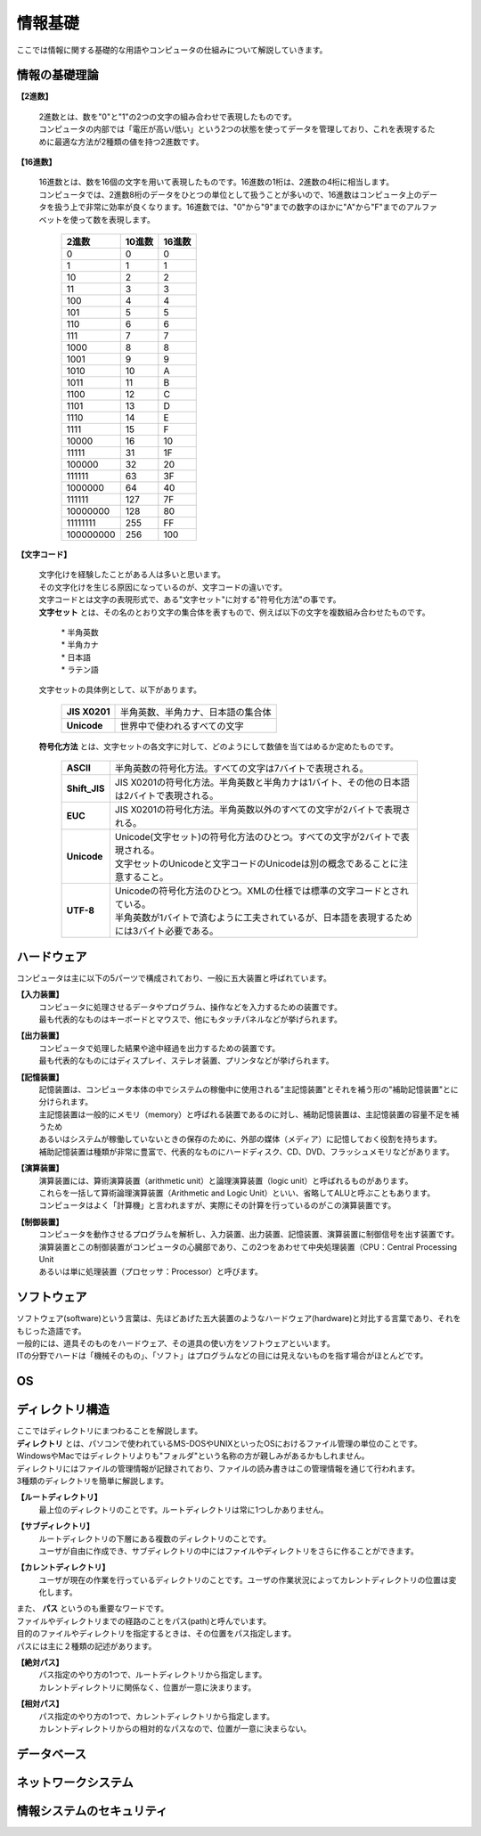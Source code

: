 ==========情報基礎==========ここでは情報に関する基礎的な用語やコンピュータの仕組みについて解説していきます。情報の基礎理論==========================**【2進数】** | 2進数とは、数を"0"と"1"の2つの文字の組み合わせで表現したものです。 | コンピュータの内部では「電圧が高い/低い」という2つの状態を使ってデータを管理しており、これを表現するために最適な方法が2種類の値を持つ2進数です。**【16進数】** | 16進数とは、数を16個の文字を用いて表現したものです。16進数の1桁は、2進数の4桁に相当します。 | コンピュータでは、2進数8桁のデータをひとつの単位として扱うことが多いので、16進数はコンピュータ上のデータを扱う上で非常に効率が良くなります。16進数では、"0"から"9"までの数字のほかに"A"から"F"までのアルファベットを使って数を表現します。                         ===========  ===========  ===========                           2進数         10進数         16進数                         ===========  ===========  ===========                                0         0             0                                1         1             1                               10         2             2                               11         3             3                              100         4             4                              101         5             5                              110         6             6                              111         7             7                             1000         8             8                             1001         9             9                             1010        10             A                             1011        11             B                             1100        12             C                             1101        13             D                             1110        14             E                             1111        15             F                            10000        16            10                            11111	      31            1F                           100000	      32            20                           111111	      63            3F                          1000000	      64            40                          111111        127            7F                          10000000      128            80                          11111111      255            FF                         100000000      256           100                         ===========  ===========  ===========**【文字コード】** | 文字化けを経験したことがある人は多いと思います。 | その文字化けを生じる原因になっているのが、文字コードの違いです。 |  文字コードとは文字の表現形式で、ある"文字セット"に対する"符号化方法"の事です。 |  **文字セット** とは、その名のとおり文字の集合体を表すもので、例えば以下の文字を複数組み合わせたものです。     | * 半角英数     | * 半角カナ     | * 日本語     | * ラテン語   | 文字セットの具体例として、以下があります。     ==================  =========================================================    **JIS X0201**        |  半角英数、半角カナ、日本語の集合体    **Unicode**          |  世界中で使われるすべての文字    ==================  ========================================================= | **符号化方法** とは、文字セットの各文字に対して、どのようにして数値を当てはめるか定めたものです。     ==================  ========================================================================================     **ASCII**           | 半角英数の符号化方法。すべての文字は7バイトで表現される。     **Shift_JIS**       | JIS X0201の符号化方法。半角英数と半角カナは1バイト、その他の日本語は2バイトで表現される。     **EUC**             | JIS X0201の符号化方法。半角英数以外のすべての文字が2バイトで表現される。     **Unicode**         | Unicode(文字セット)の符号化方法のひとつ。すべての文字が2バイトで表現される。                         | 文字セットのUnicodeと文字コードのUnicodeは別の概念であることに注意すること。     **UTF-8**           | Unicodeの符号化方法のひとつ。XMLの仕様では標準の文字コードとされている。                         | 半角英数が1バイトで済むように工夫されているが、日本語を表現するためには3バイト必要である。    ==================  ========================================================================================ハードウェア==========================コンピュータは主に以下の5パーツで構成されており、一般に五大装置と呼ばれています。**【入力装置】**  | コンピュータに処理させるデータやプログラム、操作などを入力するための装置です。  | 最も代表的なものはキーボードとマウスで、他にもタッチパネルなどが挙げられます。  **【出力装置】**  | コンピュータで処理した結果や途中経過を出力するための装置です。  | 最も代表的なものにはディスプレイ、ステレオ装置、プリンタなどが挙げられます。  **【記憶装置】**  | 記憶装置は、コンピュータ本体の中でシステムの稼働中に使用される"主記憶装置"とそれを補う形の"補助記憶装置"とに分けられます。  | 主記憶装置は一般的にメモリ（memory）と呼ばれる装置であるのに対し、補助記憶装置は、主記憶装置の容量不足を補うため  | あるいはシステムが稼働していないときの保存のために、外部の媒体（メディア）に記憶しておく役割を持ちます。  | 補助記憶装置は種類が非常に豊富で、代表的なものにハードディスク、CD、DVD、フラッシュメモリなどがあります。  **【演算装置】**  | 演算装置には、算術演算装置（arithmetic unit）と論理演算装置（logic unit）と呼ばれるものがあります。  | これらを一括して算術論理演算装置（Arithmetic and Logic Unit）といい、省略してALUと呼ぶこともあります。  | コンピュータはよく「計算機」と言われますが、実際にその計算を行っているのがこの演算装置です。  **【制御装置】**  | コンピュータを動作させるプログラムを解析し、入力装置、出力装置、記憶装置、演算装置に制御信号を出す装置です。  | 演算装置とこの制御装置がコンピュータの心臓部であり、この2つをあわせて中央処理装置（CPU：Central Processing Unit  | あるいは単に処理装置（プロセッサ：Processor）と呼びます。ソフトウェア==========================| ソフトウェア(software)という言葉は、先ほどあげた五大装置のようなハードウェア(hardware)と対比する言葉であり、それをもじった造語です。| 一般的には、道具そのものをハードウェア、その道具の使い方をソフトウェアといいます。| ITの分野でハードは「機械そのもの」、「ソフト」はプログラムなどの目には見えないものを指す場合がほとんどです。OS==========================ディレクトリ構造==========================| ここではディレクトリにまつわることを解説します。| **ディレクトリ** とは、パソコンで使われているMS-DOSやUNIXといったOSにおけるファイル管理の単位のことです。| WindowsやMacではディレクトリよりも"フォルダ"という名称の方が親しみがあるかもしれません。| ディレクトリにはファイルの管理情報が記録されており、ファイルの読み書きはこの管理情報を通じて行われます。| 3種類のディレクトリを簡単に解説します。 **【ルートディレクトリ】**  | 最上位のディレクトリのことです。ルートディレクトリは常に1つしかありません。**【サブディレクトリ】**  | ルートディレクトリの下層にある複数のディレクトリのことです。  | ユーザが自由に作成でき、サブディレクトリの中にはファイルやディレクトリをさらに作ることができます。**【カレントディレクトリ】**  | ユーザが現在の作業を行っているディレクトリのことです。ユーザの作業状況によってカレントディレクトリの位置は変化します。    | また、 **パス** というのも重要なワードです。| ファイルやディレクトリまでの経路のことをパス(path)と呼んでいます。| 目的のファイルやディレクトリを指定するときは、その位置をパス指定します。| パスには主に２種類の記述があります。**【絶対パス】**  | パス指定のやり方の1つで、ルートディレクトリから指定します。  | カレントディレクトリに関係なく、位置が一意に決まります。**【相対パス】**  | パス指定のやり方の1つで、カレントディレクトリから指定します。  | カレントディレクトリからの相対的なパスなので、位置が一意に決まらない。データベース==========================ネットワークシステム==========================情報システムのセキュリティ==========================